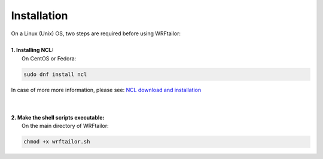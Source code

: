 ============
Installation
============

| On a Linux (Unix) OS, two steps are required before using WRFtailor:
| 


| **1. Installing NCL:**
|   On CentOS or Fedora:

.. code-block:: bash

    sudo dnf install ncl

In case of more more information, please see: `NCL download and installation <https://www.ncl.ucar.edu/Download/>`_

|
|
| **2. Make the shell scripts executable:**
|   On the main directory of WRFtailor:

.. code-block:: bash

    chmod +x wrftailor.sh
.. chmod +x modules/*.sh
